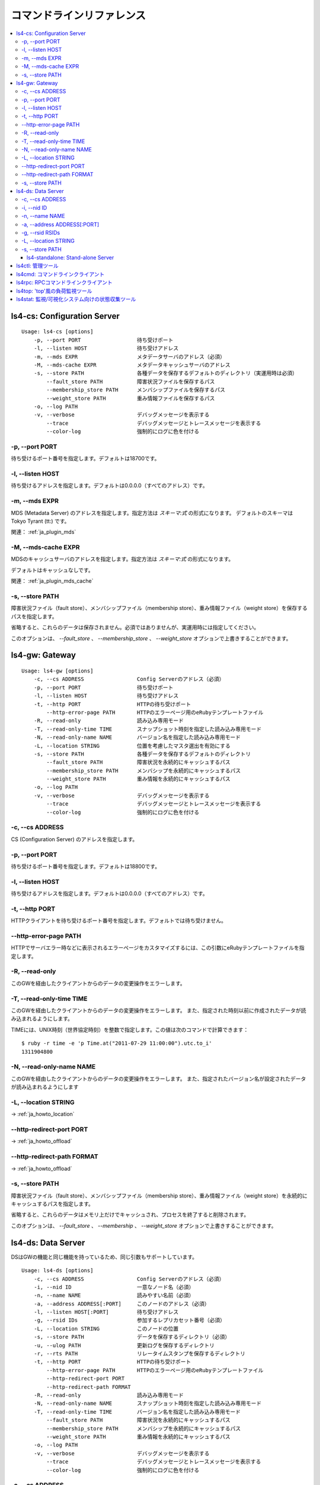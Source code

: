 .. _ja_command:

コマンドラインリファレンス
====================================

.. TODO descrption

.. contents::
   :backlinks: none
   :local:

.. _ja_command_cs:

ls4-cs: Configuration Server
----------------------

::

    Usage: ls4-cs [options]
        -p, --port PORT                  待ち受けポート
        -l, --listen HOST                待ち受けアドレス
        -m, --mds EXPR                   メタデータサーバのアドレス（必須）
        -M, --mds-cache EXPR             メタデータキャッシュサーバのアドレス
        -s, --store PATH                 各種データを保存するデフォルトのディレクトリ（実運用時は必須）
            --fault_store PATH           障害状況ファイルを保存するパス
            --membership_store PATH      メンバシップファイルを保存するパス
            --weight_store PATH          重み情報ファイルを保存するパス
        -o, --log PATH
        -v, --verbose                    デバッグメッセージを表示する
            --trace                      デバッグメッセージとトレースメッセージを表示する
            --color-log                  強制的にログに色を付ける

-p, --port PORT
""""""""""""""""""""""""""""""""""""""""""""""""""""""""""""

待ち受けるポート番号を指定します。デフォルトは18700です。

-l, --listen HOST
""""""""""""""""""""""""""""""""""""""""""""""""""""""""""""

待ち受けるアドレスを指定します。デフォルトは0.0.0.0（すべてのアドレス）です。

-m, --mds EXPR
""""""""""""""""""""""""""""""""""""""""""""""""""""""""""""

MDS (Metadata Server) のアドレスを指定します。指定方法は *スキーマ:式* の形式になります。
デフォルトのスキーマは Tokyo Tyrant (tt:) です。

関連： :ref:`ja_plugin_mds`


-M, --mds-cache EXPR
""""""""""""""""""""""""""""""""""""""""""""""""""""""""""""

MDSのキャッシュサーバのアドレスを指定します。指定方法は *スキーマ:式* の形式になります。

デフォルトはキャッシュなしです。

関連： :ref:`ja_plugin_mds_cache`

-s, --store PATH
""""""""""""""""""""""""""""""""""""""""""""""""""""""""""""

障害状況ファイル（fault store）、メンバシップファイル（membership store）、重み情報ファイル（weight store）を保存するパスを指定します。

省略すると、これらのデータは保存されません。必須ではありませんが、実運用時には指定してください。

このオプションは、 *--fault_store* 、 *--membership_store* 、 *--weight_store* オプションで上書きすることができます。


.. _ja_command_gw:

ls4-gw: Gateway
----------------------

::

    Usage: ls4-gw [options]
        -c, --cs ADDRESS                 Config Serverのアドレス（必須）
        -p, --port PORT                  待ち受けポート
        -l, --listen HOST                待ち受けアドレス
        -t, --http PORT                  HTTPの待ち受けポート
            --http-error-page PATH       HTTPのエラーページ用のeRubyテンプレートファイル
        -R, --read-only                  読み込み専用モード
        -T, --read-only-time TIME        スナップショット時刻を指定した読み込み専用モード
        -N, --read-only-name NAME        バージョン名を指定した読み込み専用モード
        -L, --location STRING            位置を考慮したマスタ選出を有効にする
        -s, --store PATH                 各種データを保存するデフォルトのディレクトリ
            --fault_store PATH           障害状況を永続的にキャッシュするパス
            --membership_store PATH      メンバシップを永続的にキャッシュするパス
            --weight_store PATH          重み情報を永続的にキャッシュするパス
        -o, --log PATH
        -v, --verbose                    デバッグメッセージを表示する
            --trace                      デバッグメッセージとトレースメッセージを表示する
            --color-log                  強制的にログに色を付ける

-c, --cs ADDRESS
""""""""""""""""""""""""""""""""""""""""""""""""""""""""""""

CS (Configuration Server) のアドレスを指定します。

-p, --port PORT
""""""""""""""""""""""""""""""""""""""""""""""""""""""""""""

待ち受けるポート番号を指定します。デフォルトは18800です。

-l, --listen HOST
""""""""""""""""""""""""""""""""""""""""""""""""""""""""""""

待ち受けるアドレスを指定します。デフォルトは0.0.0.0（すべてのアドレス）です。

-t, --http PORT
""""""""""""""""""""""""""""""""""""""""""""""""""""""""""""

HTTPクライアントを待ち受けるポート番号を指定します。デフォルトでは待ち受けません。

--http-error-page PATH
""""""""""""""""""""""""""""""""""""""""""""""""""""""""""""

HTTPでサーバエラー時などに表示されるエラーページをカスタマイズするには、この引数にeRubyテンプレートファイルを指定します。

-R, --read-only
""""""""""""""""""""""""""""""""""""""""""""""""""""""""""""

このGWを経由したクライアントからのデータの変更操作をエラーします。

-T, --read-only-time TIME
""""""""""""""""""""""""""""""""""""""""""""""""""""""""""""

このGWを経由したクライアントからのデータの変更操作をエラーします。
また、指定された時刻以前に作成されたデータが読み込まれるようにします。

TIMEには、UNIX時刻（世界協定時刻）を整数で指定します。この値は次のコマンドで計算できます：

::

    $ ruby -r time -e 'p Time.at("2011-07-29 11:00:00").utc.to_i'
    1311904800

-N, --read-only-name NAME
""""""""""""""""""""""""""""""""""""""""""""""""""""""""""""

このGWを経由したクライアントからのデータの変更操作をエラーします。
また、指定されたバージョン名が設定されたデータが読み込まれるようにします

-L, --location STRING
""""""""""""""""""""""""""""""""""""""""""""""""""""""""""""

→ :ref:`ja_howto_location`

--http-redirect-port PORT
""""""""""""""""""""""""""""""""""""""""""""""""""""""""""""

→ :ref:`ja_howto_offload`

--http-redirect-path FORMAT
""""""""""""""""""""""""""""""""""""""""""""""""""""""""""""

→ :ref:`ja_howto_offload`

-s, --store PATH
""""""""""""""""""""""""""""""""""""""""""""""""""""""""""""

障害状況ファイル（fault store）、メンバシップファイル（membership store）、重み情報ファイル（weight store）を永続的にキャッシュするパスを指定します。

省略すると、これらのデータはメモリ上だけでキャッシュされ、プロセスを終了すると削除されます。

このオプションは、 *--fault_store* 、 *--membership* 、 *--weight_store* オプションで上書きすることができます。


.. _ja_command_ds:

ls4-ds: Data Server
----------------------

DSはGWの機能と同じ機能を持っているため、同じ引数もサポートしています。

::

    Usage: ls4-ds [options]
        -c, --cs ADDRESS                 Config Serverのアドレス（必須）
        -i, --nid ID                     一意なノード名（必須）
        -n, --name NAME                  読みやすい名前（必須）
        -a, --address ADDRESS[:PORT]     このノードのアドレス（必須）
        -l, --listen HOST[:PORT]         待ち受けアドレス
        -g, --rsid IDs                   参加するレプリカセット番号（必須）
        -L, --location STRING            このノードの位置
        -s, --store PATH                 データを保存するディレクトリ（必須）
        -u, --ulog PATH                  更新ログを保存するディレクトリ
        -r, --rts PATH                   リレータイムスタンプを保存するディレクトリ
        -t, --http PORT                  HTTPの待ち受けポート
            --http-error-page PATH       HTTPのエラーページ用のeRubyテンプレートファイル
            --http-redirect-port PORT
            --http-redirect-path FORMAT
        -R, --read-only                  読み込み専用モード
        -N, --read-only-name NAME        スナップショット時刻を指定した読み込み専用モード
        -T, --read-only-time TIME        バージョン名を指定した読み込み専用モード
            --fault_store PATH           障害状況を永続的にキャッシュするパス
            --membership_store PATH      メンバシップを永続的にキャッシュするパス
            --weight_store PATH          重み情報を永続的にキャッシュするパス
        -o, --log PATH
        -v, --verbose                    デバッグメッセージを表示する
            --trace                      デバッグメッセージとトレースメッセージを表示する
            --color-log                  強制的にログに色を付ける

-c, --cs ADDRESS
""""""""""""""""""""""""""""""""""""""""""""""""""""""""""""

CS (Configuration Server) のアドレスを指定します。

-i, --nid ID
""""""""""""""""""""""""""""""""""""""""""""""""""""""""""""

このサーバの一意な識別子を整数で指定します。

-n, --name NAME
""""""""""""""""""""""""""""""""""""""""""""""""""""""""""""

このサーバの名前を指定します。この名前は管理ツールで使われます。

-a, --address ADDRESS[:PORT]
""""""""""""""""""""""""""""""""""""""""""""""""""""""""""""

このサーバのアドレスを指定します。このサーバは、ここで指定したアドレスでアクセスされます。

デフォルトのポート番号は18900です。

-g, --rsid RSIDs
""""""""""""""""""""""""""""""""""""""""""""""""""""""""""""

このサーバが参加するレプリカセットの番号を指定します。

-L, --location STRING
""""""""""""""""""""""""""""""""""""""""""""""""""""""""""""

→ :ref:`ja_howto_location`

-s, --store PATH
""""""""""""""""""""""""""""""""""""""""""""""""""""""""""""

データを保存するディレクトリを指定します。

このディレクトリには障害状況ファイル（fault store）、メンバシップファイル（membership store）、重み情報ファイル（weight store）も永続的にキャッシュされます。

このオプションは、 *--fault_store* 、 *--membership* 、 *--weight_store* オプションで一部を上書きすることができます。


.. _ja_command_standalone:

ls4-standalone: Stand-alone Server
^^^^^^^^^^^^^^^^^^^^^^

ls4-standaloneは、単一のプロセスでサーバ機能を提供するプログラムです。LS4の検証に使用できます。

::

    Usage: ls4-standalone [options]
        -p, --port PORT                  待ち受けポート
        -l, --listen HOST                待ち受けアドレス
        -m, --mds EXPR                   メタデータサーバのアドレス
        -M, --mds-cache EXPR             メタデータキャッシュサーバのアドレス
        -s, --store PATH                 データを保存するディレクトリ
        -u, --ulog PATH                  更新ログを保存するディレクトリ
        -r, --rts PATH                   更新ログを保存するディレクトリ
        -t, --http PORT                  HTTPの待ち受けポート
            --http-error-page PATH       HTTPのエラーページ用のeRubyテンプレートファイル
            --http-redirect-port PORT
            --http-redirect-path FORMAT
        -R, --read-only                  読み込み専用モード
        -N, --read-only-name NAME        スナップショット時刻を指定した読み込み専用モード
        -T, --read-only-time TIME        バージョン名を指定した読み込み専用モード
            --fault_store PATH           障害状況を永続的にキャッシュするパス
            --membership_store PATH      メンバシップを永続的にキャッシュするパス
            --weight_store PATH          重み情報を永続的にキャッシュするパス
        -o, --log PATH
        -v, --verbose                    デバッグメッセージを表示する
            --trace                      デバッグメッセージとトレースメッセージを表示する
            --color-log                  強制的にログに色を付ける

.. TODO ls4-standalone


.. _ja_command_ctl:

ls4ctl: 管理ツール
----------------------

::

    Usage: ls4ctl <cs address[:port]> <command> [options]
    command:
       nodes                        ノード一覧を表示する
       stat                         統計情報を表示する
       remove_node <nid>            レプリカセットからノードを取り除く
       locate <key>                 キーがどのサーバに保存されているかを表示する
       weight                       レプリカセットの重みを表示する
       set_weight <rsid> <weight>   レプリカセットの重みを変更する
       mds                          MDSのアドレスを表示する
       set_mds <expr>               MDSのアドレスを変更する
       mds_cache                    MDSキャッシュのアドレスを表示する
       set_mds_cache <expr>         MDSキャッシュのアドレスを変更する
       items                        保存されているデータの数を表示する
       version                      各ノードのバージョンを表示する

関連： :ref:`ja_plugin_mds`

関連： :ref:`ja_plugin_mds_cache`


.. _ja_command_cmd:

ls4cmd: コマンドラインクライアント
----------------------

::

    Usage: ls4cmd <cs address[:port]> <command> [options]
    command:
       get <key>                           get data and attributes
       gett <time> <key>                   get data and attributes using the time
       getv <vname> <key>                  get data and attributes using the version name
       get_data <key>                      get data
       gett_data <time> <key>              get data using the time
       getv_data <vname> <key>             get data using the version name
       get_attrs <key>                     get attributes
       gett_attrs <time> <key>             get attributes using the time
       getv_attrs <vname> <key>            get attributes using the version name
       read <key> <offset> <size>          get data with the offset and the size
       readt <time> <key> <offset> <size>  get data with the offset and the size using version time
       readv <vname> <key> <offset> <size> get data with the offset and the size using version name
       add <key> <data> <json>             set data and attributes
       addv <vname> <key> <data> <json>    set data and attributes with version name
       add_data <key> <data>               set data
       addv_data <vname> <key> <data>      set data with version name
       update_attrs <key> <json>           update attributes
       delete <key>                        delete the data and attributes
       deletet <time> <key>                delete the data and attributes using the time
       deletev <vname> <key>               delete the data and attributes using the version name
       remove <key>                        remove the data and attributes

.. TODO ls4cmd


.. _ja_command_rpc:

ls4rpc: RPCコマンドラインクライアント
----------------------

::

    Usage: ls4rpc <host>:<port> [method [args ...]]

ホスト名とポート番号を指定して起動すると、対話型シェル（IRB; interactive Ruby）が起動します。対話型シェルでは、 *show* とタイプするとサポートされているメソッドの一覧が表示されます。

メソッド名と引数を指定して起動すると、RPCを1回発行して終了します。各引数はYAML形式で指定します。返り値はYAML形式で標準出力に表示されます。

ポート番号は明示する必要があります。サーバのデフォルトのポート番号は以下の通りです：

  CS
    18700
  DS
    18900
  GW
    18800


.. _ja_command_top:

ls4top: 'top'風の負荷監視ツール
----------------------

::

    Usage: ls4top <cs address[:port]>

CSのアドレスとポート番号を指定して起動すると、UNIXのtopコマンドのように負荷の監視ができます。

sキーを押すと、標準モード/短縮モードの2つの表示方法を切り替えることができます。また、ウィンドウのサイズに応じて表示方法が切り替わります。


.. _ja_command_stat:

ls4stat: 監視/可視化システム向けの状態収集ツール
----------------------

::

    Usage: ls4stat <cs address[:port]> [options] params...
    params:
        nid     address    name      rsid    location
        state   time       uptime    pid     version
        read    write      delete    items
    default params:
        nid address name read write delete time
    options:
        -a, --array                      連想配列形式の代わりに配列形式で結果を表示する
        -o, --only NID_OR_NAMES          このサーバの情報だけを表示する
        -t, --tsv                        結果の表示にTab-Separated-Values形式を使う (デフォルト)
        -j, --json                       結果の表示にJSON形式を使う
        -m, --msgpack                    結果の表示にMessagePack形式を使う
        -y, --yaml                       結果の表示にYAML形式を使う

ls4statは、NagiosやMUNINなどの監視/可視化システム向けの情報収集ツールです。様々な書式で統計情報を表示することができます。

第一引数には、CSのアドレスとポート番号を指定します。

オプション以降の引数には、取得したい情報の名前を指定します。次の情報を取得することができます：

  nid
    サーバの識別子
  address
    IPアドレスとポート番号
  name
    --name引数で指定したサーバの名前
  rsid
    --rsid引数で指定したレプリカセットの番号
  location
    --location引数で指定したサーバの位置
  state
    サーバの状態（activeまたはFAULT）
  time
    動作しているホストのシステム時刻
  uptime
    プロセスの起動時間
  pid
    プロセスID
  version
    バージョン
  read
    参照操作の処理回数（起動時点からの累積回数）
  write
    更新操作の処理回数（起動時点からの累積回数）
  delete
    削除操作の処理回数（起動時点からの累積回数）
  items
    保存されているデータの数

*-a* オプションを指定すると、結果を配列形式で表示します。省略すると連想配列形式で表示します。

取得したい情報を1つも指定しなかった場合は、以下のように起動した場合と同じ動作になります：

::

    $ ls4stat <cs address[:port]> --tsv nid address name read write delete time


